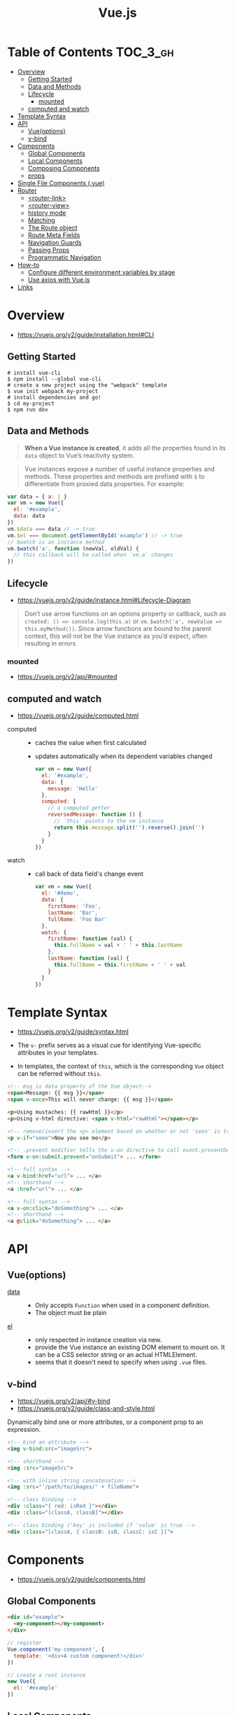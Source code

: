#+TITLE: Vue.js

* Table of Contents :TOC_3_gh:
- [[#overview][Overview]]
  - [[#getting-started][Getting Started]]
  - [[#data-and-methods][Data and Methods]]
  - [[#lifecycle][Lifecycle]]
    - [[#mounted][mounted]]
  - [[#computed-and-watch][computed and watch]]
- [[#template-syntax][Template Syntax]]
- [[#api][API]]
  - [[#vueoptions][Vue(options)]]
  - [[#v-bind][v-bind]]
- [[#components][Components]]
  - [[#global-components][Global Components]]
  - [[#local-components][Local Components]]
  - [[#composing-components][Composing Components]]
  - [[#props][props]]
- [[#single-file-components-vue][Single File Components (.vue)]]
- [[#router][Router]]
  - [[#router-link][<router-link>]]
  - [[#router-view][<router-view>]]
  - [[#history-mode][history mode]]
  - [[#matching][Matching]]
  - [[#the-route-object][The Route object]]
  - [[#route-meta-fields][Route Meta Fields]]
  - [[#navigation-guards][Navigation Guards]]
  - [[#passing-props][Passing Props]]
  - [[#programmatic-navigation][Programmatic Navigation]]
- [[#how-to][How-to]]
  - [[#configure-different-environment-variables-by-stage][Configure different environment variables by stage]]
  - [[#use-axios-with-vuejs][Use axios with Vue.js]]
- [[#links][Links]]

* Overview
:REFERENCES:
- https://vuejs.org/v2/guide/installation.html#CLI
:END:

** Getting Started
#+BEGIN_SRC shell
  # install vue-cli
  $ npm install --global vue-cli
  # create a new project using the "webpack" template
  $ vue init webpack my-project
  # install dependencies and go!
  $ cd my-project
  $ npm run dev
#+END_SRC

** Data and Methods
#+BEGIN_QUOTE
*When a Vue instance is created*, it adds all the properties found in its ~data~ object to Vue’s reactivity system.
#+END_QUOTE

#+BEGIN_QUOTE
Vue instances expose a number of useful instance properties and methods.
These properties and methods are prefixed with ~$~ to differentiate from proxied data properties. For example:
#+END_QUOTE

#+BEGIN_SRC javascript
  var data = { a: 1 }
  var vm = new Vue({
    el: '#example',
    data: data
  })
  vm.$data === data // -> true
  vm.$el === document.getElementById('example') // -> true
  // $watch is an instance method
  vm.$watch('a', function (newVal, oldVal) {
    // this callback will be called when `vm.a` changes
  })
#+END_SRC

** Lifecycle
- https://vuejs.org/v2/guide/instance.html#Lifecycle-Diagram

#+BEGIN_QUOTE
Don’t use arrow functions on an options property or callback, such as ~created: () => console.log(this.a)~ or ~vm.$watch('a', newValue => this.myMethod())~. Since arrow functions are bound to the parent context, this will not be the Vue instance as you’d expect, often resulting in errors
#+END_QUOTE

[[file:_img/screenshot_2018-03-07_11-48-43.png]]
[[file:_img/screenshot_2018-03-07_11-04-42.png]]

*** mounted
- https://vuejs.org/v2/api/#mounted

** computed and watch
:REFERENCES:
- https://vuejs.org/v2/guide/computed.html
:END:

- computed ::
  - caches the value when first calculated
  - updates automatically when its dependent variables changed

  #+BEGIN_SRC js
    var vm = new Vue({
      el: '#example',
      data: {
        message: 'Hello'
      },
      computed: {
        // a computed getter
        reversedMessage: function () {
          // `this` points to the vm instance
          return this.message.split('').reverse().join('')
        }
      }
    })
  #+END_SRC

- watch ::
  - call back of data field's change event
  #+BEGIN_SRC js
    var vm = new Vue({
      el: '#demo',
      data: {
        firstName: 'Foo',
        lastName: 'Bar',
        fullName: 'Foo Bar'
      },
      watch: {
        firstName: function (val) {
          this.fullName = val + ' ' + this.lastName
        },
        lastName: function (val) {
          this.fullName = this.firstName + ' ' + val
        }
      }
    })
  #+END_SRC
* Template Syntax
:REFERENCES:
- https://vuejs.org/v2/guide/syntax.html
:END:

- The ~v-~ prefix serves as a visual cue for identifying Vue-specific attributes in your templates. 

- In templates, the context of ~this~, which is the corresponding ~Vue~ object can be referred without ~this~.
#+BEGIN_SRC html
  <!-- msg is data property of the Vue object-->
  <span>Message: {{ msg }}</span>
  <span v-once>This will never change: {{ msg }}</span>
#+END_SRC

#+BEGIN_SRC html
  <p>Using mustaches: {{ rawHtml }}</p>
  <p>Using v-html directive: <span v-html="rawHtml"></span></p>
#+END_SRC

[[file:_img/screenshot_2018-03-29_12-46-08.png]]

#+BEGIN_SRC html
  <!-- remove/insert the <p> element based on whether or not 'seen' is true. -->
  <p v-if="seen">Now you see me</p>
#+END_SRC

#+BEGIN_SRC html
  <!-- .prevent modifier tells the v-on directive to call event.preventDefault() on the triggered event: -->
  <form v-on:submit.prevent="onSubmit"> ... </form>
#+END_SRC

#+BEGIN_SRC html
  <!-- full syntax -->
  <a v-bind:href="url"> ... </a>
  <!-- shorthand -->
  <a :href="url"> ... </a>

  <!-- full syntax -->
  <a v-on:click="doSomething"> ... </a>
  <!-- shorthand -->
  <a @click="doSomething"> ... </a>
#+END_SRC

* API
** Vue(options)
- [[https://vuejs.org/v2/api/#data][data]] ::
  - Only accepts ~Function~ when used in a component definition.
  - The object must be plain
- [[https://vuejs.org/v2/api/#el][el]] ::
  - only respected in instance creation via new.
  - provide the Vue instance an existing DOM element to mount on. It can be a CSS selector string or an actual HTMLElement.
  - seems that it doesn't need to specify when using ~.vue~ files. 
  
** v-bind
:REFERENCES:
- https://vuejs.org/v2/api/#v-bind
- https://vuejs.org/v2/guide/class-and-style.html
:END:

Dynamically bind one or more attributes, or a component prop to an expression.

#+BEGIN_SRC html
  <!-- bind an attribute -->
  <img v-bind:src="imageSrc">

  <!-- shorthand -->
  <img :src="imageSrc">

  <!-- with inline string concatenation -->
  <img :src="'/path/to/images/' + fileName">

  <!-- class binding -->
  <div :class="{ red: isRed }"></div>
  <div :class="[classA, classB]"></div>

  <!-- class binding ('key' is included if 'value' is true -->
  <div :class="[classA, { classB: isB, classC: isC }]">
#+END_SRC

* Components
- https://vuejs.org/v2/guide/components.html

** Global Components
#+BEGIN_SRC html
  <div id="example">
    <my-component></my-component>
  </div>
#+END_SRC

#+BEGIN_SRC javascript
  // register
  Vue.component('my-component', {
    template: '<div>A custom component!</div>'
  })

  // create a root instance
  new Vue({
    el: '#example'
  })
#+END_SRC

** Local Components
:REFERENCES:
- https://v1.vuejs.org/guide/components.html#Component-Option-Caveats
:END:

- ~data~ and ~el~ should be functions, otherwise the state of components is all shared.

#+BEGIN_SRC javascript
  var Child = {
    template: '<div>A custom component!</div>'
  }

  new Vue({
    // ...
    components: {
      // <my-component> will only be available in parent's template
      'my-component': Child
    }
  })
#+END_SRC

** Composing Components
[[file:_img/screenshot_2018-03-07_14-04-10.png]]

The API for a Vue component comes in three parts - ~props~, ~events~, and ~slots~:
- Props allow the external environment to pass data into the component
- Events allow the component to trigger side effects in the external environment
- Slots allow the external environment to compose the component with extra content.

#+BEGIN_SRC html
  <my-component
    :foo="baz"
    :bar="qux"
    @event-a="doThis"
    @event-b="doThat"
  >
    <img slot="icon" src="...">
    <p slot="main-text">Hello!</p>
  </my-component>
#+END_SRC

** props
- https://vuejs.org/v2/guide/components.html#Props
- A ~prop~ is a field on a component’s ~data~ that is expected to be passed down from its parent component.
- So, a ~prop~ can be referenced as ~this.<prop>~ or ~{{ <prop> }}~

* Single File Components (.vue)
- https://vuejs.org/v2/guide/single-file-components.html

#+BEGIN_QUOTE
In many Vue projects, global components will be defined using ~Vue.component~, followed by ~new Vue({ el: '#container' })~ to target a container element in the body of every page.
#+END_QUOTE
* Router
- https://router.vuejs.org/en/

** <router-link>
- https://router.vuejs.org/en/api/router-link.html

Is preferred over ~<a href="...">~

#+BEGIN_SRC html
    <!-- literal string -->
    <router-link to="home">Home</router-link>
    <!-- renders to -->
    <a href="home">Home</a>

    <!-- javascript expression using `v-bind` -->
    <router-link v-bind:to="'home'">Home</router-link>

    <!-- Omitting `v-bind` is fine, just as binding any other prop -->
    <router-link :to="'home'">Home</router-link>

    <!-- same as above -->
    <router-link :to="{ path: 'home' }">Home</router-link>

    <!-- named route -->
    <router-link :to="{ name: 'user', params: { userId: 123 }}">User</router-link>

    <!-- with query, resulting in `/register?plan=private` -->
    <router-link :to="{ path: 'register', query: { plan: 'private' }}">Register</router-link>
#+END_SRC

** <router-view>
- https://router.vuejs.org/en/api/router-view.html
- A functional component that renders the matched component for the given path.
- Can use mutliple routes by [[https://router.vuejs.org/en/essentials/named-views.html][named-views]]

** history mode
- https://router.vuejs.org/en/essentials/history-mode.html

#+BEGIN_SRC javascript
  const router = new VueRouter({
    mode: 'history',
    routes: [...]
  })
#+END_SRC

#+BEGIN_QUOTE
Since our app is a single page client side app, without a proper server configuration,
the users will get a 404 error if they access http://oursite.com/user/id directly in their browser.
#+END_QUOTE

** Matching
:REFERENCES:
- https://github.com/pillarjs/path-to-regexp#parameters
- https://router.vuejs.org/en/essentials/dynamic-matching.html
- https://router.vuejs.org/en/essentials/dynamic-matching.html#matching-priority
:END:

#+BEGIN_SRC js
  pathToRegexp('/:foo/:bar?')
  pathToRegexp('/:foo*')
  pathToRegexp('/:foo+')
#+END_SRC

#+BEGIN_QUOTE
Sometimes the same URL may be matched by multiple routes.
In such a case the matching priority is determined by the order of route definition:
*the earlier a route is defined, the higher priority it gets.*
#+END_QUOTE

** The Route object
- https://router.vuejs.org/en/api/route-object.html

#+BEGIN_SRC javascript

  // For pattern '/:user', '/yeonghoey?test=no"
  $route.params.user === 'yeonghoey';
  $route.query.test === 'no';
#+END_SRC

** Route Meta Fields
- https://router.vuejs.org/en/advanced/meta.html

** Navigation Guards
- https://router.vuejs.org/en/advanced/navigation-guards.html

** Passing Props
:REFERENCES:
- https://router.vuejs.org/en/essentials/passing-props.html
:END:

#+BEGIN_QUOTE
When ~props~ is set to ~true~, the ~route.params~ will be set as the component props.
#+END_QUOTE

** Programmatic Navigation
- https://router.vuejs.org/en/essentials/navigation.html

* How-to
** Configure different environment variables by stage
:REFERENCES:
- https://vuejs.org/v2/guide/deployment.html
- https://vuejs-templates.github.io/webpack/env.html
:END:

- Use ~webpack.DefinePlugin~ to configure ~process.env~

If you use vue template is easier to configure:
#+BEGIN_SRC js
  // config/prod.env.js
  module.exports = {
    NODE_ENV: '"production"',
    DEBUG_MODE: false,
    API_KEY: '"..."' // this is shared between all environments
  }

  // config/dev.env.js
  module.exports = merge(prodEnv, {
    NODE_ENV: '"development"',
    DEBUG_MODE: true // this overrides the DEBUG_MODE value of prod.env
  })

  // config/test.env.js
  module.exports = merge(devEnv, {
    NODE_ENV: '"testing"'
  })
#+END_SRC

#+BEGIN_SRC js
  Vue.config.productionTip = process.env.NODE_ENV === 'production'
#+END_SRC

** Use axios with Vue.js
- http://vuejs.kr/update/2017/01/04/http-request-with-axios/

#+BEGIN_SRC javascript
  import Vue from 'vue'
  import App from './App'
  import axios from 'axios'

  // Use axios globally
  Vue.prototype.$http = axios

  // Or, just import axios in each component
#+END_SRC

* Links
- [[https://codesandbox.io/s/o29j95wx9][Simple Todo App]]
